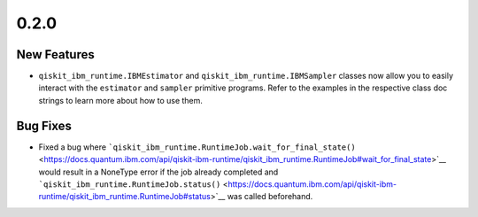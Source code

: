 0.2.0
=====

New Features
------------

-  ``qiskit_ibm_runtime.IBMEstimator`` and
   ``qiskit_ibm_runtime.IBMSampler`` classes now allow you to easily
   interact with the ``estimator`` and ``sampler`` primitive programs.
   Refer to the examples in the respective class doc strings to learn
   more about how to use them.

Bug Fixes
---------

-  Fixed a bug where
   ```qiskit_ibm_runtime.RuntimeJob.wait_for_final_state()`` <https://docs.quantum.ibm.com/api/qiskit-ibm-runtime/qiskit_ibm_runtime.RuntimeJob#wait_for_final_state>`__
   would result in a NoneType error if the job already completed and
   ```qiskit_ibm_runtime.RuntimeJob.status()`` <https://docs.quantum.ibm.com/api/qiskit-ibm-runtime/qiskit_ibm_runtime.RuntimeJob#status>`__
   was called beforehand.
